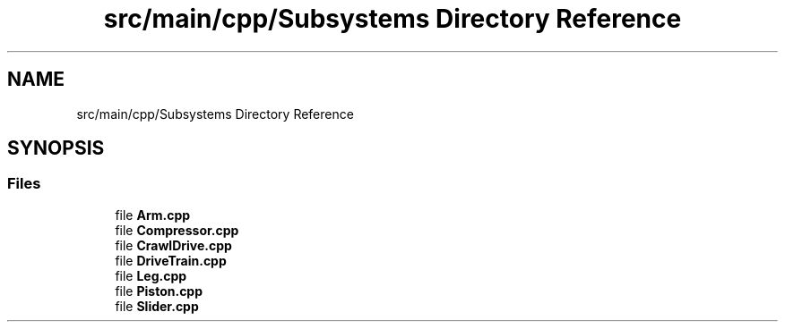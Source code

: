 .TH "src/main/cpp/Subsystems Directory Reference" 3 "Mon Feb 4 2019" "Version 2019" "DeepSpace" \" -*- nroff -*-
.ad l
.nh
.SH NAME
src/main/cpp/Subsystems Directory Reference
.SH SYNOPSIS
.br
.PP
.SS "Files"

.in +1c
.ti -1c
.RI "file \fBArm\&.cpp\fP"
.br
.ti -1c
.RI "file \fBCompressor\&.cpp\fP"
.br
.ti -1c
.RI "file \fBCrawlDrive\&.cpp\fP"
.br
.ti -1c
.RI "file \fBDriveTrain\&.cpp\fP"
.br
.ti -1c
.RI "file \fBLeg\&.cpp\fP"
.br
.ti -1c
.RI "file \fBPiston\&.cpp\fP"
.br
.ti -1c
.RI "file \fBSlider\&.cpp\fP"
.br
.in -1c
